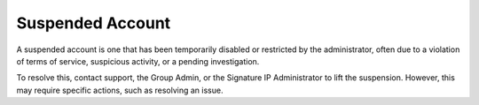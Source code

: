Suspended Account 
========================================================
A suspended account is one that has been temporarily disabled or restricted by the administrator, often due to a violation of terms of service, suspicious activity, or a pending investigation. 


.. image:: images/authorization-suspended_account2.png
  :alt: authorization-suspended_account
  :align: center

To resolve this, contact support, the Group Admin, or the Signature IP Administrator to lift the suspension. However, this may require specific actions, such as resolving an issue.
